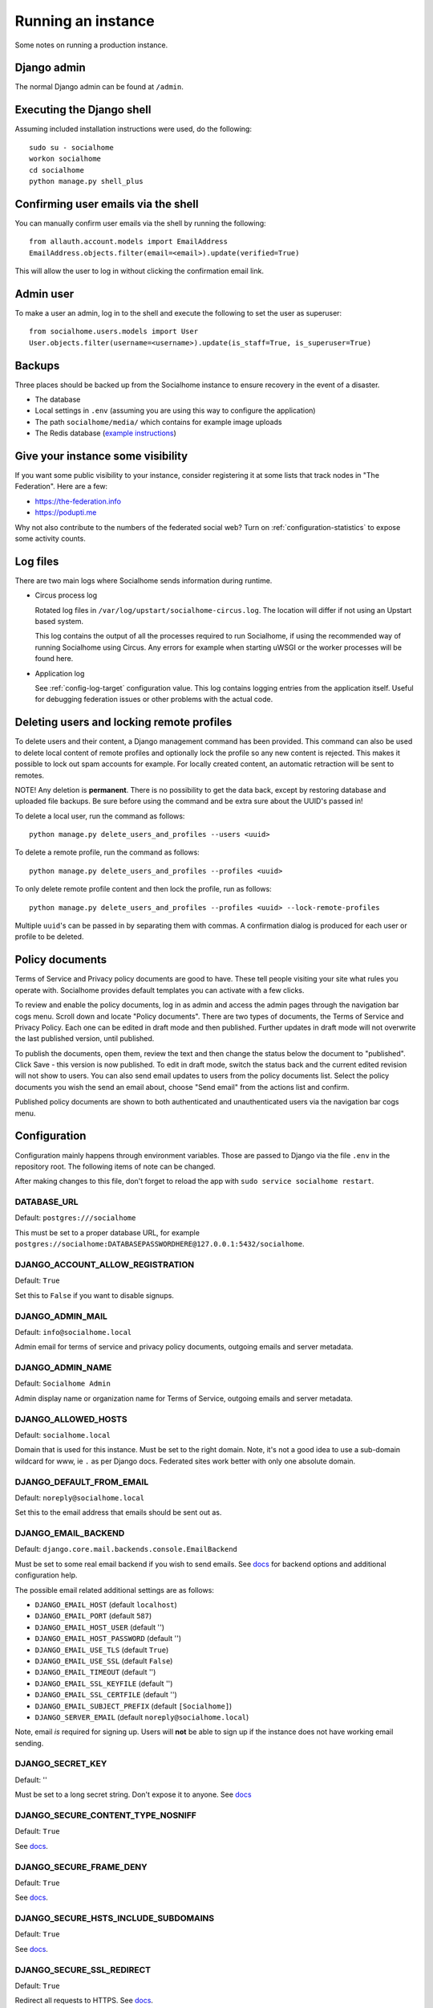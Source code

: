 .. _running:

Running an instance
===================

Some notes on running a production instance.

Django admin
------------

The normal Django admin can be found at ``/admin``.

.. _shell:

Executing the Django shell
--------------------------

Assuming included installation instructions were used, do the following:

::

    sudo su - socialhome
    workon socialhome
    cd socialhome
    python manage.py shell_plus

.. _shell-email-confirm:

Confirming user emails via the shell
------------------------------------

You can manually confirm user emails via the shell by running the following:

::

    from allauth.account.models import EmailAddress
    EmailAddress.objects.filter(email=<email>).update(verified=True)

This will allow the user to log in without clicking the confirmation email link.

.. _admin-user:

Admin user
----------

To make a user an admin, log in to the shell and execute the following to set the user as superuser:

::

    from socialhome.users.models import User
    User.objects.filter(username=<username>).update(is_staff=True, is_superuser=True)

Backups
-------

Three places should be backed up from the Socialhome instance to ensure recovery in the event of a disaster.

* The database
* Local settings in ``.env`` (assuming you are using this way to configure the application)
* The path ``socialhome/media/`` which contains for example image uploads
* The Redis database (`example instructions <https://www.digitalocean.com/community/tutorials/how-to-back-up-and-restore-your-redis-data-on-ubuntu-14-04>`_)

Give your instance some visibility
----------------------------------

If you want some public visibility to your instance, consider registering it at some lists that track nodes in "The Federation". Here are a few:

* https://the-federation.info
* https://podupti.me

Why not also contribute to the numbers of the federated social web? Turn on :ref:`configuration-statistics` to expose some activity counts.

Log files
---------

There are two main logs where Socialhome sends information during runtime.

* Circus process log

  Rotated log files in ``/var/log/upstart/socialhome-circus.log``. The location will differ if not using an Upstart based system.

  This log contains the output of all the processes required to run Socialhome, if using the recommended way of running Socialhome using Circus. Any errors for example when starting uWSGI or the worker processes will be found here.

* Application log

  See :ref:`config-log-target` configuration value. This log contains logging entries from the application itself. Useful for debugging federation issues or other problems with the actual code.

.. _delete-user-or-profile:

Deleting users and locking remote profiles
------------------------------------------

To delete users and their content, a Django management command has been provided. This command can also be used to delete local content of remote profiles and optionally lock the profile so any new content is rejected. This makes it possible to lock out spam accounts for example. For locally created content, an automatic retraction will be sent to remotes.

NOTE! Any deletion is **permanent**. There is no possibility to get the data back, except by restoring database and uploaded file backups. Be sure before using the command and be extra sure about the UUID's passed in!

To delete a local user, run the command as follows:

::

   python manage.py delete_users_and_profiles --users <uuid>

To delete a remote profile, run the command as follows:

::

   python manage.py delete_users_and_profiles --profiles <uuid>

To only delete remote profile content and then lock the profile, run as follows:

::

   python manage.py delete_users_and_profiles --profiles <uuid> --lock-remote-profiles

Multiple ``uuid``'s can be passed in by separating them with commas. A confirmation dialog is produced for each user or profile to be deleted.

.. _policy-docs:

Policy documents
----------------

Terms of Service and Privacy policy documents are good to have. These tell people visiting your site what rules you operate with. Socialhome provides default templates you can activate with a few clicks.

To review and enable the policy documents, log in as admin and access the admin pages through the navigation bar cogs menu. Scroll down and locate "Policy documents". There are two types of documents, the Terms of Service and Privacy Policy. Each one can be edited in draft mode and then published. Further updates in draft mode will not overwrite the last published version, until published.

To publish the documents, open them, review the text and then change the status below the document to "published". Click Save - this version is now published. To edit in draft mode, switch the status back and the current edited revision will not show to users. You can also send email updates to users from the policy documents list. Select the policy documents you wish the send an email about, choose "Send email" from the actions list and confirm.

Published policy documents are shown to both authenticated and unauthenticated users via the navigation bar cogs menu.

.. _configuration:

Configuration
-------------

Configuration mainly happens through environment variables. Those are passed to Django via the file ``.env`` in the repository root. The following items of note can be changed.

After making changes to this file, don't forget to reload the app with ``sudo service socialhome restart``.

DATABASE_URL
............

Default: ``postgres:///socialhome``

This must be set to a proper database URL, for example ``postgres://socialhome:DATABASEPASSWORDHERE@127.0.0.1:5432/socialhome``.

DJANGO_ACCOUNT_ALLOW_REGISTRATION
.................................

Default: ``True``

Set this to ``False`` if you want to disable signups.

DJANGO_ADMIN_MAIL
.................

Default: ``info@socialhome.local``

Admin email for terms of service and privacy policy documents, outgoing emails and server metadata.

DJANGO_ADMIN_NAME
.................

Default: ``Socialhome Admin``

Admin display name or organization name for Terms of Service, outgoing emails and server metadata.

DJANGO_ALLOWED_HOSTS
....................

Default: ``socialhome.local``

Domain that is used for this instance. Must be set to the right domain. Note, it's not a good idea to use a sub-domain wildcard for www, ie ``.`` as per Django docs. Federated sites work better with only one absolute domain.

DJANGO_DEFAULT_FROM_EMAIL
.........................

Default: ``noreply@socialhome.local``

Set this to the email address that emails should be sent out as.

.. _email-config:

DJANGO_EMAIL_BACKEND
....................

Default: ``django.core.mail.backends.console.EmailBackend``

Must be set to some real email backend if you wish to send emails. See `docs <https://docs.djangoproject.com/en/1.11/ref/settings/#email-backend>`_ for backend options and additional configuration help.

The possible email related additional settings are as follows:

* ``DJANGO_EMAIL_HOST`` (default ``localhost``)
* ``DJANGO_EMAIL_PORT`` (default ``587``)
* ``DJANGO_EMAIL_HOST_USER`` (default '')
* ``DJANGO_EMAIL_HOST_PASSWORD`` (default '')
* ``DJANGO_EMAIL_USE_TLS`` (default ``True``)
* ``DJANGO_EMAIL_USE_SSL`` (default ``False``)
* ``DJANGO_EMAIL_TIMEOUT`` (default '')
* ``DJANGO_EMAIL_SSL_KEYFILE`` (default '')
* ``DJANGO_EMAIL_SSL_CERTFILE`` (default '')
* ``DJANGO_EMAIL_SUBJECT_PREFIX`` (default ``[Socialhome]``)
* ``DJANGO_SERVER_EMAIL`` (default ``noreply@socialhome.local``)

Note, email *is* required for signing up. Users will **not** be able to sign up if the instance does not have working email sending.

DJANGO_SECRET_KEY
.................

Default: ''

Must be set to a long secret string. Don't expose it to anyone. See `docs <https://docs.djangoproject.com/en/dev/ref/settings/#secret-key>`_

DJANGO_SECURE_CONTENT_TYPE_NOSNIFF
..................................

Default: ``True``

See `docs <https://django-secure.readthedocs.io/en/latest/settings.html#secure-content-type-nosniff>`_.

DJANGO_SECURE_FRAME_DENY
........................

Default: ``True``

See `docs <https://django-secure.readthedocs.io/en/latest/settings.html#secure-frame-deny>`_.

DJANGO_SECURE_HSTS_INCLUDE_SUBDOMAINS
.....................................

Default: ``True``

See `docs <https://docs.djangoproject.com/en/1.11/ref/settings/#secure-hsts-include-subdomains>`_.

DJANGO_SECURE_SSL_REDIRECT
..........................

Default: ``True``

Redirect all requests to HTTPS. See `docs <https://django-secure.readthedocs.io/en/latest/settings.html#secure-ssl-redirect>`_.

DJANGO_TIMEZONE
...............

Default: ``UTC``

REDIS_DB
........

Default: ``0``

REDIS_HOST
..........

Default: ``localhost``

REDIS_PASSWORD
..............

Default: ''

REDIS_PORT
..........

Default: ``6379``

SENTRY_DSN
..........

Default: ``None``

Setting a Sentry project DSN will make all error level exceptions be raised to Sentry. To change the level, see below.

SENTRY_LEVEL
............

Default: ``ERROR``

Logging level used for Sentry reporting (see above). Possible options: ``DEBUG``, ``INFO``, ``WARNING``, ``ERROR``.

SOCIALHOME_ADDITIONAL_APPS
..........................

Default: ``None``

Allows to plug in additional third-party apps, string with comma-separated values, for example ``django.contrib.gis,myapp``.

SOCIALHOME_ADDITIONAL_APPS_URLS
...............................

Default: ``None``

Allows to use additional third-party app url-conf, string with two comma-separated values, url prefix and path to urlpatterns, for example ``myapp/,myapp.urls``.
If you need to include urls from more than one app, this could be done by creating intermediary app which aggregates urls.

SOCIALHOME_DOMAIN
.................

Default: ``socialhome.local``

Must be set to your Socialhome instance domain. Used for example to generate outbound links.

SOCIALHOME_HOME_VIEW
.....................

Default: ``None``

Allows to use on main page custom view from third-party app, string with path to view, for example ``myapp.views.AwesomeHomeView``.

SOCIALHOME_HTTPS
................

Default: ``True``

Force HTTPS. There should be no reason to turn this off.

.. _config-log-target:

SOCIALHOME_LOG_TARGET
.....................

Default: ``file``

Define target for Django and application logs. Possible options:

* ``file``, logs will go to a file defined in ``SOCIALHOME_LOGFILE``. Note, due to multiple processes logging to the same file, this file log is only really useful for tailing or if running different processes on separate containers or machines.
* ``syslog``, logs to syslog, to the ``local7`` facility.

SOCIALHOME_LOGFILE
..................

Default: ``/tmp/socialhome.log``

Where to write the main application log.

SOCIALHOME_NODE_LIST_URL
........................

Default: ``https://the-federation.info/socialhome``

URL to make signup link go to in the case that signups are closed.

SOCIALHOME_RELAY_ID
...................

Default: ``relay@relay.iliketoast.net``

Which relay instance ID to send outgoing content to. For more info see `relay system <https://git.feneas.org/jaywink/social-relay>`_.

SOCIALHOME_RELAY_SCOPE
......................

Default: ``all``

Possible values ``all`` or ``none``. Defines at which level the defined relay is subscribed with. Set to ``none`` to disable the relay incoming subscription. For more info see `relay system <https://git.feneas.org/jaywink/social-relay>`_.

SOCIALHOME_ROOT_PROFILE
.......................

Default: ''

If this is set to a local username, that users profile will be shown when navigating to ``/`` as not logged in user. Logged in users will still see their own profile. Good for single user instances.

SOCIALHOME_SHOW_ADMINS
......................

Default: ``False``

If set to ``True``, allows showing the server admins to users and in server metadata. The settings used are ``DJANGO_ADMIN_NAME`` and ``DJANGO_ADMIN_MAIL``.

.. _configuration-statistics:

SOCIALHOME_SILKY
................

Default: ``False``

Set to ``True`` to enable the `Django-Silk <https://github.com/jazzband/django-silk>`_ debugging tool.
Information about requests will be available at ``/_silk/``.

SOCIALHOME_STATISTICS
.....................

Default: ``False``

Controls whether to expose some generic statistics about the node. This includes local user, content and reply counts. User counts include 30 day and 6 month active users.

SOCIALHOME_STREAMS_PRECACHE_SIZE
................................

Default: ``100``

Amount of items to keep in stream precaches, per user, per stream. Increasing this setting can radically increase Redis memory usage. If you have a lot of users, you might consider decreasing this setting.

Note the amount actually stored can temporarily go over the limit. Cache trimming is done as a daily job, not every time a new item needs to be added to the cache.

SOCIALHOME_STREAMS_PRECACHE_INACTIVE_DAYS
.........................................

Default: ``90``

Amount of days since user has logged in to be considered inactive for streams precaching. See notes about ``SOCIALHOME_STREAMS_PRECACHE_INACTIVE_SIZE``.

SOCIALHOME_STREAMS_PRECACHE_INACTIVE_SIZE
.........................................

Default: ``0``

Amount of items to keep in stream precaches, per user, per stream, for inactive and anonymous users. By default maintenance will always clear the cache for inactive and anonymous users daily. See notes about ``SOCIALHOME_STREAMS_PRECACHE_SIZE``.

SOCIALHOME_SYSLOG_FACILITY
..........................

Default: ``local7``

Define the logging facility for syslog, if ``SOCIALHOME_LOG_TARGET`` is set to ``syslog``.

SOCIALHOME_SYSLOG_LEVEL
.......................

Default: ``INFO``

Define the logging level of syslog logging, if ``SOCIALHOME_LOG_TARGET`` is set to ``syslog``. Possible options: ``DEBUG``, ``INFO``, ``WARNING``, ``ERROR``.

SOCIALHOME_TOS_JURISDICTION
...........................

Default: ``None``

Define what jurisdiction (country) should be printed on the terms of service document. If not given, jurisdiction will not be included in the terms of service documents.
